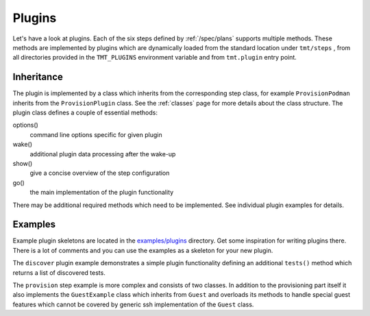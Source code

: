 .. _plugins:

===============
    Plugins
===============

Let's have a look at plugins. Each of the six steps defined by
:ref:`/spec/plans` supports multiple methods. These methods are
implemented by plugins which are dynamically loaded from the
standard location under ``tmt/steps`` , from all directories
provided in the ``TMT_PLUGINS`` environment variable and from
``tmt.plugin`` entry point.


Inheritance
~~~~~~~~~~~~~~~~~~~~~~~~~~~~~~~~~~~~~~~~~~~~~~~~~~~~~~~~~~~~~~~~~

The plugin is implemented by a class which inherits from the
corresponding step class, for example ``ProvisionPodman`` inherits
from the ``ProvisionPlugin`` class. See the :ref:`classes` page
for more details about the class structure. The plugin class
defines a couple of essential methods:

options()
    command line options specific for given plugin

wake()
    additional plugin data processing after the wake-up

show()
    give a concise overview of the step configuration

go()
    the main implementation of the plugin functionality

There may be additional required methods which need to be
implemented. See individual plugin examples for details.


Examples
~~~~~~~~~~~~~~~~~~~~~~~~~~~~~~~~~~~~~~~~~~~~~~~~~~~~~~~~~~~~~~~~~

Example plugin skeletons are located in the `examples/plugins`__
directory. Get some inspiration for writing plugins there. There
is a lot of comments and you can use the examples as a skeleton
for your new plugin.

The ``discover`` plugin example demonstrates a simple plugin
functionality defining an additional ``tests()`` method which
returns a list of discovered tests.

The ``provision`` step example is more complex and consists of two
classes. In addition to the provisioning part itself it also
implements the ``GuestExample`` class which inherits from
``Guest`` and overloads its methods to handle special guest
features which cannot be covered by generic ssh implementation of
the ``Guest`` class.

__ https://github.com/teemtee/tmt/tree/main/examples/plugins
